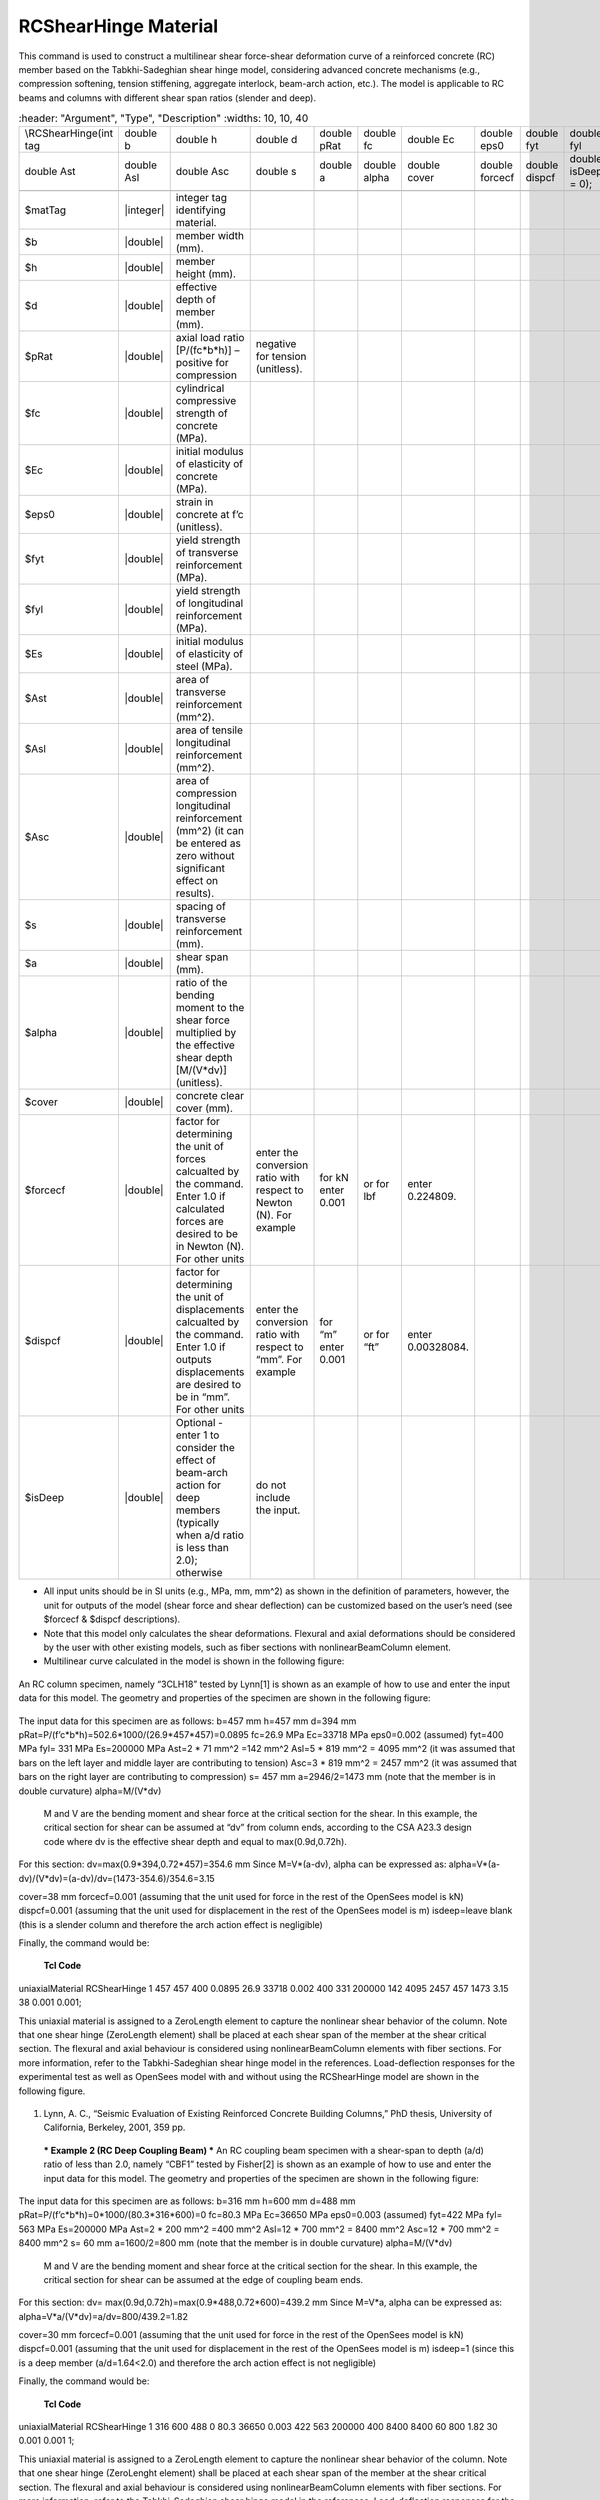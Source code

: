 .. _RCShearHinge:

RCShearHinge Material
^^^^^^^^^^^^^^^^^^

This command is used to construct a multilinear shear force-shear deformation curve of a reinforced concrete (RC) member based on the Tabkhi-Sadeghian shear hinge model, considering advanced concrete mechanisms (e.g., compression softening, tension stiffening, aggregate interlock, beam-arch action, etc.). The model is applicable to RC beams and columns with different shear span ratios (slender and deep).

.. function:: uniaxialMaterial RCShearHinge $matTag $b $h $d $pRat $fc $Ec $eps0 $fyt $fyl $Es $Ast $Asl $Asc $s $a $alpha $cover $forcecf $dispcf <$isDeep>

.. csv-table:: 
   :header: "Argument", "Type", "Description"
   :widths: 10, 10, 40
  
  \\RCShearHinge(int tag, double b, double h, double d, double pRat, double fc, double Ec, double eps0, double fyt, double fyl, double Es,
        double Ast, double Asl, double Asc, double s, double a, double alpha, double cover, double forcecf, double dispcf, double isDeep = 0);

   $matTag, |integer|, integer tag identifying material.
   $b, |double|,  member width (mm).
   $h, |double|, member height (mm).
   $d, |double|, effective depth of member (mm).
   $pRat, |double|, axial load ratio [P/(fc*b*h)] – positive for compression, negative for tension (unitless).
   $fc, |double|, cylindrical compressive strength of concrete (MPa).
   $Ec, |double|, initial modulus of elasticity of concrete (MPa).
   $eps0, |double|, strain in concrete at f’c (unitless).
   $fyt, |double|, yield strength of transverse reinforcement (MPa).
   $fyl, |double|, yield strength of longitudinal reinforcement (MPa).
   $Es, |double|, initial modulus of elasticity of steel (MPa).
   $Ast, |double|, area of transverse reinforcement (mm^2).
   $Asl, |double|, area of tensile longitudinal reinforcement (mm^2).
   $Asc, |double|, area of compression longitudinal reinforcement (mm^2) (it can be entered as zero without significant effect on results).
   $s, |double|, spacing of transverse reinforcement (mm).
   $a, |double|, shear span (mm).
   $alpha, |double|, ratio of the bending moment to the shear force multiplied by the effective shear depth [M/(V*dv)] (unitless).
   $cover, |double|, concrete clear cover (mm).
   $forcecf, |double|, factor for determining the unit of forces calcualted by the command. Enter 1.0 if calculated forces are desired to be in Newton (N). For other units, enter the conversion ratio with respect to Newton (N). For example, for kN enter 0.001, or for lbf, enter 0.224809.
   $dispcf, |double|, factor for determining the unit of displacements calcualted by the command. Enter 1.0 if outputs displacements are desired to be in “mm”. For other units, enter the conversion ratio with respect to “mm”. For example, for “m” enter 0.001, or for “ft”, enter 0.00328084.
   $isDeep, |double|, Optional - enter 1 to consider the effect of beam-arch action for deep members (typically when a/d ratio is less than 2.0); otherwise, do not include the input.

.. note::

•	All input units should be in SI units (e.g., MPa, mm, mm^2) as shown in the definition of parameters, however, the unit for outputs of the model (shear force and shear deflection) can be customized based on the user’s need (see $forcecf & $dispcf descriptions).
•	Note that this model only calculates the shear deformations. Flexural and axial deformations should be considered by the user with other existing models, such as fiber sections with nonlinearBeamColumn element. 

•	Multilinear curve calculated in the model is shown in the following figure: 

   
.. figure:: figures/RCShearHinge.png
	:align: center
	:figclass: align-center

.. admonition:: Example 
 *** Example 1 (RC Column) ***

An RC column specimen, namely “3CLH18” tested by Lynn[1] is shown as an example of how to use and enter the input data for this model. The geometry and properties of the specimen are shown in the following figure:

.. figure:: figures/RCShearHinge2.png
	:align: center
	:figclass: align-center

The input data for this specimen are as follows: 
b=457 mm
h=457 mm
d=394 mm
pRat=P/(f’c*b*h)=502.6*1000/(26.9*457*457)=0.0895
fc=26.9 MPa
Ec=33718 MPa
eps0=0.002 (assumed)
fyt=400 MPa
fyl= 331 MPa
Es=200000 MPa
Ast=2 * 71 mm^2 =142 mm^2
Asl=5 * 819 mm^2 = 4095 mm^2 (it was assumed that bars on the left layer and middle layer are contributing to tension)
Asc=3 * 819 mm^2 = 2457 mm^2 (it was assumed that bars on the right layer are contributing to compression)
s= 457 mm
a=2946/2=1473 mm (note that the member is in double curvature)
alpha=M/(V*dv)
	M and V are the bending moment and shear force at the critical section for the shear. In this example, the critical section for shear can be assumed at “dv” from column ends, according to the CSA A23.3 design code where dv is the effective shear depth and equal to max(0.9d,0.72h).
For this section: dv=max(0.9*394,0.72*457)=354.6 mm
Since M=V*(a-dv),  alpha can be expressed as: 
alpha=V*(a-dv)/(V*dv)=(a-dv)/dv=(1473-354.6)/354.6=3.15

cover=38 mm
forcecf=0.001 (assuming that the unit used for force in the rest of the OpenSees model is kN)
dispcf=0.001 (assuming that the unit used for displacement in the rest of the OpenSees model is m)
isdeep=leave blank (this is a slender column and therefore the arch action effect is negligible)

Finally, the command would be: 

   **Tcl Code**

   .. code-block:: tcl
uniaxialMaterial RCShearHinge 1 457 457 400 0.0895 26.9 33718 0.002 400 331 200000 142 4095 2457 457 1473 3.15 38 0.001 0.001;

This uniaxial material is assigned to a ZeroLength element to capture the nonlinear shear behavior of the column. Note that one shear hinge (ZeroLength element) shall be placed at each shear span of the member at the shear critical section. The flexural and axial behaviour is considered using nonlinearBeamColumn elements with fiber sections. For more information, refer to the Tabkhi-Sadeghian shear hinge model in the references. 
Load-deflection responses for the experimental test as well as OpenSees model with and without using the RCShearHinge model are shown in the following figure.

.. figure:: figures/RCShearHinge3.png
	:align: center
	:figclass: align-center

1.	Lynn, A. C., “Seismic Evaluation of Existing Reinforced Concrete Building Columns,” PhD thesis, University of California, Berkeley, 2001, 359 pp.

 *** Example 2 (RC Deep Coupling Beam) ***
 An RC coupling beam specimen with a shear-span to depth (a/d) ratio of less than 2.0, namely “CBF1” tested by Fisher[2] is shown as an example of how to use and enter the input data for this model. The geometry and properties of the specimen are shown in the following figure:

 .. figure:: figures/RCShearHinge4.png
	:align: center
	:figclass: align-center

The input data for this specimen are as follows: 
b=316 mm
h=600 mm
d=488 mm
pRat=P/(f’c*b*h)=0*1000/(80.3*316*600)=0
fc=80.3 MPa
Ec=36650 MPa
eps0=0.003 (assumed)
fyt=422 MPa
fyl= 563 MPa
Es=200000 MPa
Ast=2 * 200 mm^2 =400 mm^2
Asl=12 * 700 mm^2 = 8400 mm^2 
Asc=12 * 700 mm^2 = 8400 mm^2 
s= 60 mm
a=1600/2=800 mm (note that the member is in double curvature)
alpha=M/(V*dv)
	M and V are the bending moment and shear force at the critical section for the shear. In this example, the critical section for shear can be assumed at the edge of coupling beam ends.
For this section: dv= max(0.9d,0.72h)=max(0.9*488,0.72*600)=439.2 mm
Since M=V*a,  alpha can be expressed as: 
alpha=V*a/(V*dv)=a/dv=800/439.2=1.82

cover=30 mm
forcecf=0.001 (assuming that the unit used for force in the rest of the OpenSees model is kN)
dispcf=0.001 (assuming that the unit used for displacement in the rest of the OpenSees model is m)
isdeep=1 (since this is a deep member (a/d=1.64<2.0) and therefore the arch action effect is not negligible)

Finally, the command would be: 

   **Tcl Code**

   .. code-block:: tcl

uniaxialMaterial RCShearHinge 1 316 600 488 0 80.3 36650 0.003 422 563 200000 400 8400 8400 60 800 1.82 30 0.001 0.001 1;

This uniaxial material is assigned to a ZeroLength element to capture the nonlinear shear behavior of the column. Note that one shear hinge (ZeroLenght element) shall be placed at each shear span of the member at the shear critical section. The flexural and axial behaviour is considered using nonlinearBeamColumn elements with fiber sections. For more information, refer to the Tabkhi-Sadeghian shear hinge model in the references. 
Load-deflection responses for the experimental test as well as OpenSees model with the RCShearHinge model in two cases: 1- $isdeep=1 (considering arch action) and 2- $isdeep=blank (neglecting arch action) are shown in the following figure.


.. figure:: figures/RCShearHinge5.png
	:align: center
	:figclass: align-center

2.	Fisher, A. W. 2016. “Shear Performance of Heavily Reinforced High-Strength Concrete Coupling Beams”. Master’s thesis, University of Toronto, Toronto, Canada.


Code Developed by: Amir Reza Tabkhi, Vahid Sadeghian 


.. Tabkhi, A.R. and Sadeghian, V. (2021) “A Shear Hinge Model for Analysis of Reinforced Concrete Beams,” ACI Structural Journal, Vol. 118, No. 6, pp. 279-291.. DOI: https://doi.org/10.14359/51733001.

.. Tabkhi, A.R. and Sadeghian, V. (2022) “A Shear Hinge Model for Analysis of Reinforced Concrete Columns,” ACI Structural Journal, Vol. 119, No. 3, pp. 321-334.. DOI: https://dx.doi.org/10.14359/51734499.

.. Tabkhi, A.R. (2021) "Development of Shear Plastic Hinge Models for Analysis of Reinforced Concrete Members," MASc Thesis, Carleton University.. https://curve.carleton.ca/dcaae566-c675-4fdc-b293-fc7ebead34ae